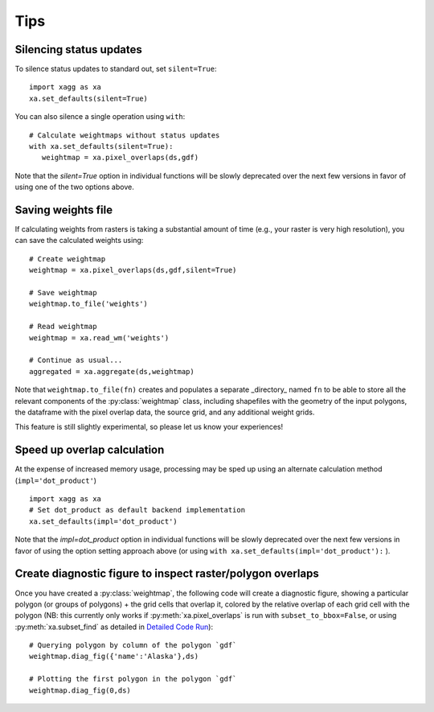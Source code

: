 Tips 
#######################################

Silencing status updates
---------------------------------------

To silence status updates to standard out, set ``silent=True``::

   import xagg as xa
   xa.set_defaults(silent=True)

You can also silence a single operation using ``with``::

   # Calculate weightmaps without status updates
   with xa.set_defaults(silent=True):
      weightmap = xa.pixel_overlaps(ds,gdf)

Note that the `silent=True` option in individual functions will be
slowly deprecated over the next few versions in favor of using one of
the two options above.

Saving weights file 
---------------------------------------
If calculating weights from rasters is taking a substantial amount of time (e.g., your raster is very high resolution), you can save the calculated weights using::

   # Create weightmap
   weightmap = xa.pixel_overlaps(ds,gdf,silent=True)

   # Save weightmap
   weightmap.to_file('weights')

   # Read weightmap
   weightmap = xa.read_wm('weights')

   # Continue as usual... 
   aggregated = xa.aggregate(ds,weightmap)

Note that ``weightmap.to_file(fn)`` creates and populates a separate _directory_ named ``fn`` to be able to store all the relevant components of the :py:class:`weightmap` class, including shapefiles with the geometry of the input polygons, the dataframe with the pixel overlap data, the source grid, and any additional weight grids.

This feature is still slightly experimental, so please let us know your experiences! 

Speed up overlap calculation
---------------------------------------
At the expense of increased memory usage, processing may be sped up using an alternate calculation method (``impl='dot_product'``) :: 

   import xagg as xa
   # Set dot_product as default backend implementation 
   xa.set_defaults(impl='dot_product')

Note that the `impl=dot_product` option in individual functions will be
slowly deprecated over the next few versions in favor of using the option
setting approach above (or using ``with xa.set_defaults(impl='dot_product'):`` ).

Create diagnostic figure to inspect raster/polygon overlaps 
------------------------------------------------------------
Once you have created a :py:class:`weightmap`, the following code will create a diagnostic figure, showing a particular polygon (or groups of polygons) + the grid cells that overlap it, colored by the relative overlap of each grid cell with the polygon (NB: this currently only works if :py:meth:`xa.pixel_overlaps` is run with ``subset_to_bbox=False``, or using :py:meth:`xa.subset_find` as detailed in `Detailed Code Run <./notebooks/full_run.ipynb>`_)::

   # Querying polygon by column of the polygon `gdf`
   weightmap.diag_fig({'name':'Alaska'},ds)

   # Plotting the first polygon in the polygon `gdf`
   weightmap.diag_fig(0,ds)




